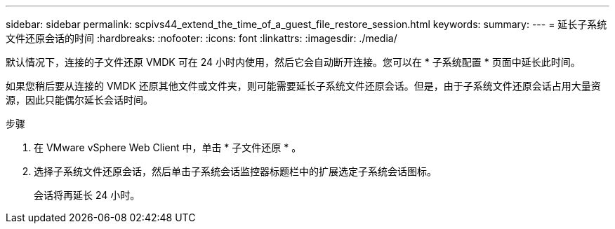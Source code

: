 ---
sidebar: sidebar 
permalink: scpivs44_extend_the_time_of_a_guest_file_restore_session.html 
keywords:  
summary:  
---
= 延长子系统文件还原会话的时间
:hardbreaks:
:nofooter: 
:icons: font
:linkattrs: 
:imagesdir: ./media/


[role="lead"]
默认情况下，连接的子文件还原 VMDK 可在 24 小时内使用，然后它会自动断开连接。您可以在 * 子系统配置 * 页面中延长此时间。

如果您稍后要从连接的 VMDK 还原其他文件或文件夹，则可能需要延长子系统文件还原会话。但是，由于子系统文件还原会话占用大量资源，因此只能偶尔延长会话时间。

.步骤
. 在 VMware vSphere Web Client 中，单击 * 子文件还原 * 。
. 选择子系统文件还原会话，然后单击子系统会话监控器标题栏中的扩展选定子系统会话图标。
+
会话将再延长 24 小时。


